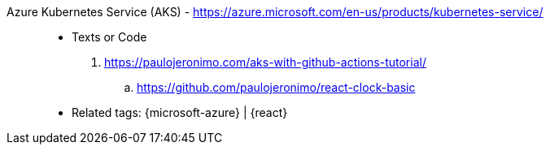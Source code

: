 [#azure-kubernetes-service]#Azure Kubernetes Service (AKS)# - https://azure.microsoft.com/en-us/products/kubernetes-service/::
* Texts or Code
. https://paulojeronimo.com/aks-with-github-actions-tutorial/
.. https://github.com/paulojeronimo/react-clock-basic
* Related tags: {microsoft-azure} | {react}
